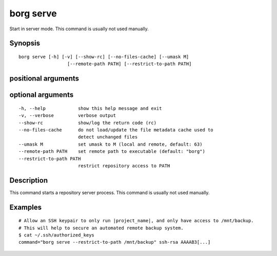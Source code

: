 .. _borg_serve:

borg serve
----------

Start in server mode. This command is usually not used manually.
        

Synopsis
~~~~~~~~

::

    borg serve [-h] [-v] [--show-rc] [--no-files-cache] [--umask M]
                      [--remote-path PATH] [--restrict-to-path PATH]
    
positional arguments
~~~~~~~~~~~~~~~~~~~~

::
      
    
optional arguments
~~~~~~~~~~~~~~~~~~

::
      
    
      -h, --help            show this help message and exit
      -v, --verbose         verbose output
      --show-rc             show/log the return code (rc)
      --no-files-cache      do not load/update the file metadata cache used to
                            detect unchanged files
      --umask M             set umask to M (local and remote, default: 63)
      --remote-path PATH    set remote path to executable (default: "borg")
      --restrict-to-path PATH
                            restrict repository access to PATH
    
Description
~~~~~~~~~~~

This command starts a repository server process. This command is usually not used manually.

Examples
~~~~~~~~

::

    # Allow an SSH keypair to only run |project_name|, and only have access to /mnt/backup.
    # This will help to secure an automated remote backup system.
    $ cat ~/.ssh/authorized_keys
    command="borg serve --restrict-to-path /mnt/backup" ssh-rsa AAAAB3[...]
